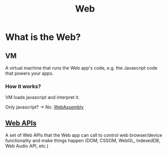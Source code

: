 #+title: Web

* What is the Web?
** VM
A virtual machine that runs the Web app's code, e.g. the Javascript code that powers your apps.

*** How it works?
VM loads javascript and interpret it.

Only javascript? -> No. [[file:../lang/wasm/index.org][WebAssembly]]

** [[file:./web_apis.org][Web APIs]]
A set of Web APIs that the Web app can call to control web browser/device functionality and make things happen (DOM, CSSOM, WebGL, IndexedDB, Web Audio API, etc.)
